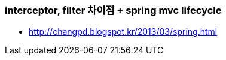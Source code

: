 === interceptor, filter 차이점 + spring mvc lifecycle
* http://changpd.blogspot.kr/2013/03/spring.html
